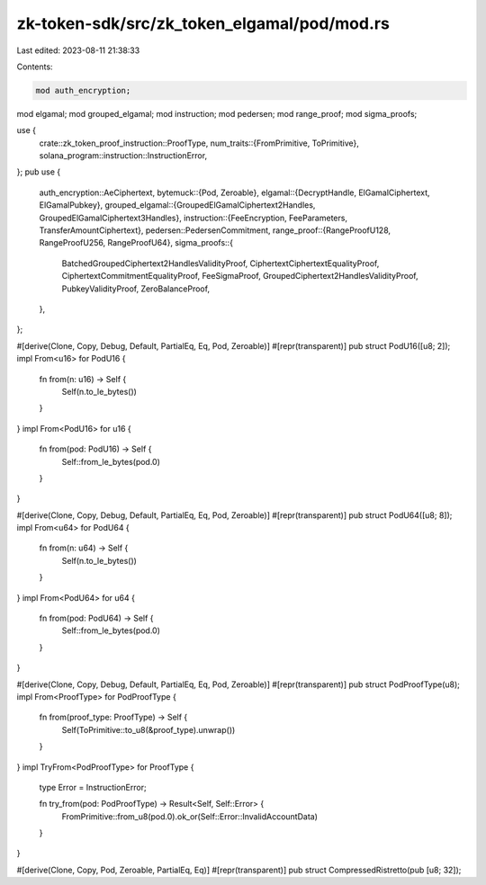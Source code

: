 zk-token-sdk/src/zk_token_elgamal/pod/mod.rs
============================================

Last edited: 2023-08-11 21:38:33

Contents:

.. code-block:: rs

    mod auth_encryption;
mod elgamal;
mod grouped_elgamal;
mod instruction;
mod pedersen;
mod range_proof;
mod sigma_proofs;

use {
    crate::zk_token_proof_instruction::ProofType,
    num_traits::{FromPrimitive, ToPrimitive},
    solana_program::instruction::InstructionError,
};
pub use {
    auth_encryption::AeCiphertext,
    bytemuck::{Pod, Zeroable},
    elgamal::{DecryptHandle, ElGamalCiphertext, ElGamalPubkey},
    grouped_elgamal::{GroupedElGamalCiphertext2Handles, GroupedElGamalCiphertext3Handles},
    instruction::{FeeEncryption, FeeParameters, TransferAmountCiphertext},
    pedersen::PedersenCommitment,
    range_proof::{RangeProofU128, RangeProofU256, RangeProofU64},
    sigma_proofs::{
        BatchedGroupedCiphertext2HandlesValidityProof, CiphertextCiphertextEqualityProof,
        CiphertextCommitmentEqualityProof, FeeSigmaProof, GroupedCiphertext2HandlesValidityProof,
        PubkeyValidityProof, ZeroBalanceProof,
    },
};

#[derive(Clone, Copy, Debug, Default, PartialEq, Eq, Pod, Zeroable)]
#[repr(transparent)]
pub struct PodU16([u8; 2]);
impl From<u16> for PodU16 {
    fn from(n: u16) -> Self {
        Self(n.to_le_bytes())
    }
}
impl From<PodU16> for u16 {
    fn from(pod: PodU16) -> Self {
        Self::from_le_bytes(pod.0)
    }
}

#[derive(Clone, Copy, Debug, Default, PartialEq, Eq, Pod, Zeroable)]
#[repr(transparent)]
pub struct PodU64([u8; 8]);
impl From<u64> for PodU64 {
    fn from(n: u64) -> Self {
        Self(n.to_le_bytes())
    }
}
impl From<PodU64> for u64 {
    fn from(pod: PodU64) -> Self {
        Self::from_le_bytes(pod.0)
    }
}

#[derive(Clone, Copy, Debug, Default, PartialEq, Eq, Pod, Zeroable)]
#[repr(transparent)]
pub struct PodProofType(u8);
impl From<ProofType> for PodProofType {
    fn from(proof_type: ProofType) -> Self {
        Self(ToPrimitive::to_u8(&proof_type).unwrap())
    }
}
impl TryFrom<PodProofType> for ProofType {
    type Error = InstructionError;

    fn try_from(pod: PodProofType) -> Result<Self, Self::Error> {
        FromPrimitive::from_u8(pod.0).ok_or(Self::Error::InvalidAccountData)
    }
}

#[derive(Clone, Copy, Pod, Zeroable, PartialEq, Eq)]
#[repr(transparent)]
pub struct CompressedRistretto(pub [u8; 32]);


